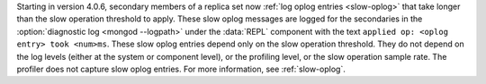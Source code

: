 Starting in version 4.0.6, secondary members of a replica set now
:ref:`log oplog entries <slow-oplog>` that take longer than the slow
operation threshold to apply. These slow oplog messages are logged for
the secondaries in the :option:`diagnostic log <mongod --logpath>`
under the :data:`REPL` component with the text ``applied op: <oplog
entry> took <num>ms``. These slow oplog entries depend only on the slow
operation threshold. They do not depend on the log levels (either at
the system or component level), or the profiling level, or the slow
operation sample rate. The profiler does not capture slow oplog
entries. For more information, see :ref:`slow-oplog`.
